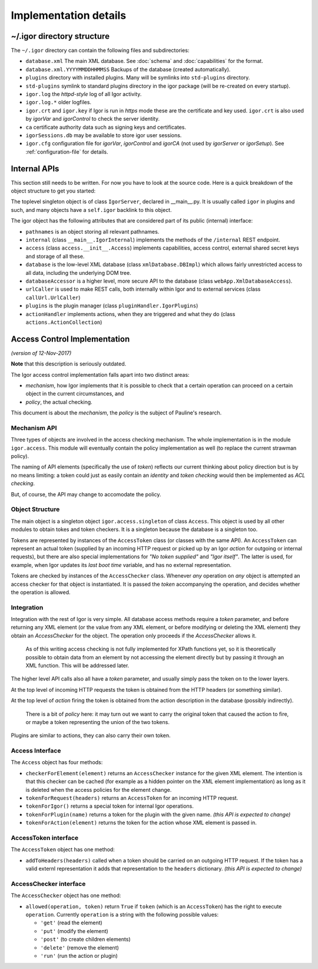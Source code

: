 Implementation details
======================

~/.igor directory structure
---------------------------

The ``~/.igor`` directory can contain the following files and subdirectories:


* ``database.xml`` The main XML database. See :doc:`schema` and :doc:`capabilities` for the format.
* ``database.xml.YYYYMMDDHHMMSS`` Backups of the database (created automatically).
* ``plugins`` directory with installed plugins. Many will be symlinks into ``std-plugins`` directory.
* ``std-plugins`` symlink to standard plugins directory in the igor package (will be re-created on every startup).
* ``igor.log`` the *httpd-style* log of all Igor activity.
* ``igor.log.*`` older logfiles.
* ``igor.crt`` and ``igor.key`` if Igor is run in *https* mode these are the certificate and key used. ``igor.crt`` is also used by *igorVar* and *igorControl* to check the server identity.
* ``ca`` certificate authority data such as signing keys and certificates.
* ``igorSessions.db`` may be available to store igor user sessions.
* ``igor.cfg`` configuration file for *igorVar*\ , *igorControl* and *igorCA* (not used by *igorServer* or *igorSetup*\ ). See :ref:`configuration-file` for details.

Internal APIs
-------------

This section still needs to be written. For now you have to look at the source code.
Here is a quick breakdown of the object structure to get you started:

The toplevel singleton object is of class ``IgorServer``, declared in __main__.py. It is usually called ``igor`` in plugins and such, and many objects have a ``self.igor`` backlink to this object.

The igor object has the following attributes that are considered part of its public (internal) interface:

* ``pathnames`` is an object storing all relevant pathnames.
* ``internal`` (class ``__main__.IgorInternal``) implements the methods of the ``/internal`` REST endpoint.
* ``access`` (class ``access.__init__.Access``) implements capabilities, access control, external shared secret keys and storage of all these.
* ``database`` is the low-level XML database (class ``xmlDatabase.DBImpl``) which allows fairly unrestricted access to all data, including the underlying DOM tree.
* ``databaseAccessor`` is a higher level, more secure API to the database (class ``webApp.XmlDatabaseAccess``).
* ``urlCaller`` is used to make REST calls, both internally within Igor and to external services (class ``callUrl.UrlCaller``)
* ``plugins`` is the plugin manager (class ``pluginHandler.IgorPlugins``)
* ``actionHandler`` implements actions, when they are triggered and what they do (class ``actions.ActionCollection``)

Access Control Implementation
-----------------------------

*(version of 12-Nov-2017)*

**Note** that this description is seriously outdated.

The Igor access control implementation falls apart into two distinct areas:


* *mechanism*\ , how Igor implements that it is possible to check that a certain operation can proceed on a certain object in the current circumstances, and
* *policy*\ , the actual checking.

This document is about the *mechanism*\ , the *policy* is the subject of Pauline's research.

Mechanism API
^^^^^^^^^^^^^

Three types of objects are involved in the access checking mechanism. The whole implementation is in the module ``igor.access``. This module will eventually contain the policy implementation as well (to replace the current strawman policy).

The naming of API elements (specifically the use of *token*\ ) reflects our current thinking about policy direction but is by no means limiting: a token could just as easily contain an *identity* and *token checking* would then be implemented as *ACL checking*.

But, of course, the API may change to accomodate the policy.

Object Structure
^^^^^^^^^^^^^^^^

The main object is a singleton object ``igor.access.singleton`` of class ``Access``. This object is used by all other modules to obtain tokes and token checkers. It is a singleton because the database is a singleton too.

Tokens are represented by instances of the ``AccessToken`` class (or classes with the same API). An ``AccessToken`` can represent an actual token (supplied by an incoming HTTP request or picked up by an Igor *action* for outgoing or internal requests), but there are also special implementations for *"No token supplied"* and *"Igor itself"*. The latter is used, for example, when Igor updates its *last boot time* variable, and has no external representation.

Tokens are checked by instances of the ``AccessChecker`` class. Whenever *any* operation on *any* object is attempted an access checker for that object is instantiated. It is passed the *token* accompanying the operation, and decides whether the operation is allowed.

Integration
^^^^^^^^^^^

Integration with the rest of Igor is very simple. All database access methods require a *token* parameter, and before returning any XML element (or the value from any XML element, or before modifying or deleting the XML element) they obtain an *AccessChecker* for the object. The operation only proceeds if the *AccessChecker* allows it.

..

   As of this writing access checking is not fully implemented for XPath functions yet, so it is theoretically possible to obtain data from an element by not accessing the element directly but by passing it through an XML function. This will be addressed later.


The higher level API calls also all have a *token* parameter, and usually simply pass the token on to the lower layers.

At the top level of incoming HTTP requests the token is obtained from the HTTP headers (or something similar).

At the top level of *action* firing the token is obtained from the action description in the database (possibly indirectly).

..

   There is a bit of *policy* here: it may turn out we want to carry the original token that caused the action to fire, or maybe a token representing the union of the two tokens.


Plugins are similar to actions, they can also carry their own token.

Access Interface
^^^^^^^^^^^^^^^^

The ``Access`` object has four methods:


* ``checkerForElement(element)`` returns an ``AccessChecker`` instance for the given XML element. The intention is that this checker can be cached (for example as a hidden pointer on the XML element implementation) as long as it is deleted when the access policies for the element change.
* ``tokenForRequest(headers)`` returns an ``AccessToken`` for an incoming HTTP request.
* ``tokenForIgor()`` returns a special token for internal Igor operations.
* ``tokenForPlugin(name)`` returns a token for the plugin with the given name. *(this API is expected to change)*
* ``tokenForAction(element)`` returns the token for the action whose XML element is passed in.

AccessToken interface
^^^^^^^^^^^^^^^^^^^^^

The ``AccessToken`` object has one method:


* ``addToHeaders(headers)`` called when a token should be carried on an outgoing HTTP request. If the token has a valid externl representation it adds that representation to the ``headers`` dictionary.  *(this API is expected to change)*

AccessChecker interface
^^^^^^^^^^^^^^^^^^^^^^^

The ``AccessChecker`` object has one method:


* ``allowed(operation, token)`` return ``True`` if ``token`` (which is an ``AccessToken``\ ) has the right to execute ``operation``. Currently ``operation`` is a string with the following possible values:

  * ``'get'`` (read the element)
  * ``'put'`` (modify the element)
  * ``'post'`` (to create children elements)
  * ``'delete'`` (remove the element)
  * ``'run'`` (run the action or plugin)
